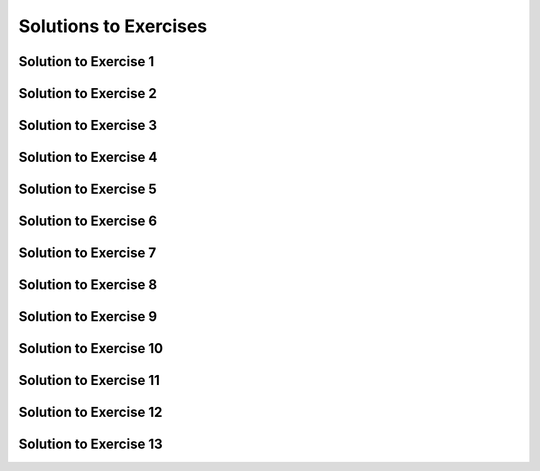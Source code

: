 Solutions to Exercises
======================

.. _Solution to Exercise 1:

Solution to Exercise 1
^^^^^^^^^^^^^^^^^^^^^^

.. TODO

.. _Solution to Exercise 2:

Solution to Exercise 2
^^^^^^^^^^^^^^^^^^^^^^

.. TODO

.. _Solution to Exercise 3:

Solution to Exercise 3
^^^^^^^^^^^^^^^^^^^^^^

.. TODO

.. _Solution to Exercise 4:

Solution to Exercise 4
^^^^^^^^^^^^^^^^^^^^^^

.. TODO

.. _Solution to Exercise 5:

Solution to Exercise 5
^^^^^^^^^^^^^^^^^^^^^^

.. TODO

.. _Solution to Exercise 6:

Solution to Exercise 6
^^^^^^^^^^^^^^^^^^^^^^

.. TODO

.. _Solution to Exercise 7:

Solution to Exercise 7
^^^^^^^^^^^^^^^^^^^^^^

.. TODO

.. _Solution to Exercise 8:

Solution to Exercise 8
^^^^^^^^^^^^^^^^^^^^^^

.. TODO

.. _Solution to Exercise 9:

Solution to Exercise 9
^^^^^^^^^^^^^^^^^^^^^^

.. TODO

.. _Solution to Exercise 10:

Solution to Exercise 10
^^^^^^^^^^^^^^^^^^^^^^^

.. TODO

.. _Solution to Exercise 11:

Solution to Exercise 11
^^^^^^^^^^^^^^^^^^^^^^^

.. TODO

.. _Solution to Exercise 12:

Solution to Exercise 12
^^^^^^^^^^^^^^^^^^^^^^^

.. TODO

.. _Solution to Exercise 13:

Solution to Exercise 13
^^^^^^^^^^^^^^^^^^^^^^^

.. TODO

